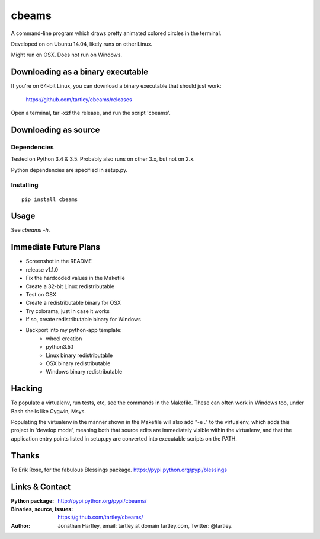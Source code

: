 cbeams
======

A command-line program which draws pretty animated colored circles in the
terminal.

Developed on on Ubuntu 14.04, likely runs on other Linux.

Might run on OSX. Does not run on Windows.

Downloading as a binary executable
----------------------------------

If you're on 64-bit Linux, you can download a binary executable that should
just work:

    https://github.com/tartley/cbeams/releases

Open a terminal, tar -xzf the release, and run the script 'cbeams'.

Downloading as source
---------------------

Dependencies
............

Tested on Python 3.4 & 3.5. Probably also runs on other 3.x, but not on 2.x.

Python dependencies are specified in setup.py.

Installing
..........

::

    pip install cbeams

Usage
-----

See `cbeams -h`.

Immediate Future Plans
----------------------
* Screenshot in the README
* release v1.1.0
* Fix the hardcoded values in the Makefile
* Create a 32-bit Linux redistributable
* Test on OSX
* Create a redistributable binary for OSX
* Try colorama, just in case it works
* If so, create redistributable binary for Windows
* Backport into my python-app template:
    * wheel creation
    * python3.5.1
    * Linux binary redistributable
    * OSX binary redistributable
    * Windows binary redistributable

Hacking
-------

To populate a virtualenv, run tests, etc, see the commands in the Makefile.
These can often work in Windows too, under Bash shells like Cygwin, Msys.

Populating the virtualenv in the manner shown in the Makefile will also
add "-e ." to the virtualenv, which adds this project in 'develop mode',
meaning both that source edits are immediately visible within the virtualenv,
and that the application entry points listed in setup.py are converted into
executable scripts on the PATH.

Thanks
------

To Erik Rose, for the fabulous Blessings package.
https://pypi.python.org/pypi/blessings

Links & Contact
---------------

:Python package:
    http://pypi.python.org/pypi/cbeams/

:Binaries, source, issues:
    https://github.com/tartley/cbeams/

:Author:
    Jonathan Hartley, email: tartley at domain tartley.com, Twitter: @tartley.

